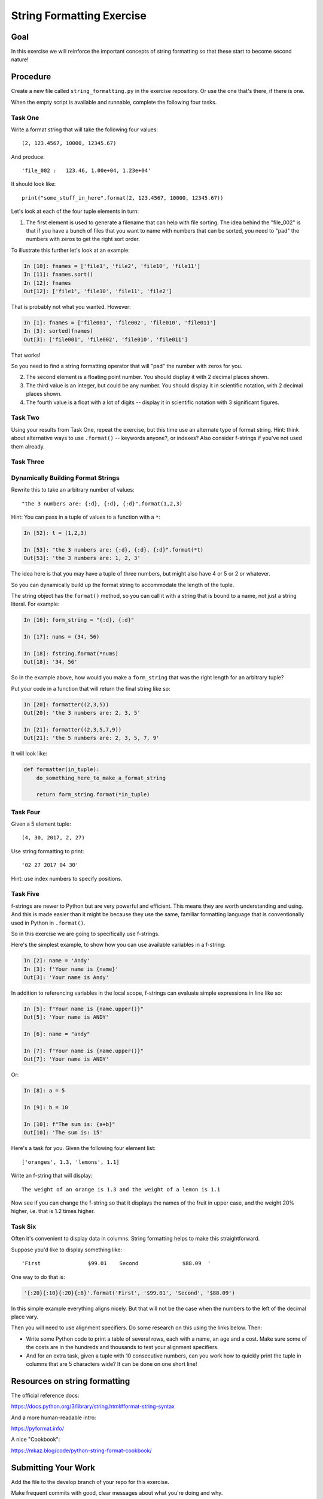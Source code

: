 .. _exercise_string_formatting:

##########################
String Formatting Exercise
##########################

Goal
====

In this exercise we will reinforce the important concepts of string formatting so that these start to become second nature!

Procedure
=========

Create a new file called ``string_formatting.py`` in the exercise repository. Or use the one that's there, if there is one.

When the empty script is available and runnable, complete the following four tasks.

Task One
--------

Write a format string that will take the following four values::

    (2, 123.4567, 10000, 12345.67)

And produce::

    'file_002 :   123.46, 1.00e+04, 1.23e+04'

It should look like::

    print("some_stuff_in_here".format(2, 123.4567, 10000, 12345.67))

Let's look at each of the four tuple elements in turn:

1. The first element is used to generate a filename that can help with file sorting. The idea behind the "file_002" is that if you have a bunch of files that you want to name with numbers that can be sorted, you need to "pad" the numbers with zeros to get the right sort order.

To illustrate this further let's look at an example:

.. code-block:: ipython

    In [10]: fnames = ['file1', 'file2', 'file10', 'file11']
    In [11]: fnames.sort()
    In [12]: fnames
    Out[12]: ['file1', 'file10', 'file11', 'file2']

That is probably not what you wanted. However:

.. code-block:: ipython

    In [1]: fnames = ['file001', 'file002', 'file010', 'file011']
    In [3]: sorted(fnames)
    Out[3]: ['file001', 'file002', 'file010', 'file011']

That works!

So you need to find a string formatting operator that will "pad" the number with zeros for you.

2. The second element is a floating point number. You should display it with 2 decimal places shown.

3. The third value is an integer, but could be any number. You should display it in scientific notation, with 2 decimal places shown.

4. The fourth value is a float with a lot of digits -- display it in scientific notation with 3 significant figures.

Task Two
--------

Using your results from Task One, repeat the exercise, but this time use an alternate type of format string. Hint: think about alternative ways to use ``.format()`` -- keywords anyone?, or indexes? Also consider f-strings if you've not used them already.

Task Three
----------

Dynamically Building Format Strings
-----------------------------------

Rewrite this to take an arbitrary number of values::

    "the 3 numbers are: {:d}, {:d}, {:d}".format(1,2,3)

Hint: You can pass in a tuple of values to a function with a ``*``:

.. code-block:: ipython

    In [52]: t = (1,2,3)

    In [53]: "the 3 numbers are: {:d}, {:d}, {:d}".format(*t)
    Out[53]: 'the 3 numbers are: 1, 2, 3'

The idea here is that you may have a tuple of three numbers, but might also have 4 or 5 or 2 or whatever.

So you can dynamically build up the format string to accommodate the length of the tuple.

The string object has the ``format()`` method, so you can call it with a string that is bound to a name, not just a string literal. For example:

.. code-block:: ipython

    In [16]: form_string = "{:d}, {:d}"

    In [17]: nums = (34, 56)

    In [18]: fstring.format(*nums)
    Out[18]: '34, 56'

So in the example above, how would you make a ``form_string`` that was the right length for an arbitrary tuple?

Put your code in a function that will return the final string like so:

.. code-block:: ipython

    In [20]: formatter((2,3,5))
    Out[20]: 'the 3 numbers are: 2, 3, 5'

    In [21]: formatter((2,3,5,7,9))
    Out[21]: 'the 5 numbers are: 2, 3, 5, 7, 9'

It will look like:

.. code-block:: python

  def formatter(in_tuple):
      do_something_here_to_make_a_format_string

      return form_string.format(*in_tuple)

Task Four
---------

Given a 5 element tuple::

    (4, 30, 2017, 2, 27)

Use string formatting to print::

    '02 27 2017 04 30'

Hint: use index numbers to specify positions.

Task Five
---------

f-strings are newer to Python but are very powerful and efficient. This means they are worth understanding and using. And this is made easier than it might be because they use the same, familiar formatting language that is conventionally used in Python in ``.format()``.

So in this exercise we are going to specifically use f-strings.

Here's the simplest example, to show how you can use available variables in a f-string:

.. code-block:: ipython

    In [2]: name = 'Andy'
    In [3]: f'Your name is {name}'
    Out[3]: 'Your name is Andy'

In addition to referencing variables in the local scope, f-strings can evaluate simple expressions in line like so:

.. code-block:: ipython

    In [5]: f"Your name is {name.upper()}"
    Out[5]: 'Your name is ANDY'

    In [6]: name = "andy"

    In [7]: f"Your name is {name.upper()}"
    Out[7]: 'Your name is ANDY'

Or:

.. code-block:: ipython

    In [8]: a = 5

    In [9]: b = 10

    In [10]: f"The sum is: {a+b}"
    Out[10]: 'The sum is: 15'

Here's a task for you. Given the following four element list::

    ['oranges', 1.3, 'lemons', 1.1]

Write an f-string that will display::

    The weight of an orange is 1.3 and the weight of a lemon is 1.1

Now see if you can change the f-string so that it displays the names of the fruit in upper case, and the weight 20% higher, i.e. that is 1.2 times higher.

Task Six
--------

Often it's convenient to display data in columns. String formatting helps to make this straightforward.

Suppose you'd like to display something like::

     'First               $99.01    Second              $88.09  '

One way to do that is:

.. code-block:: ipython

    '{:20}{:10}{:20}{:8}'.format('First', '$99.01', 'Second', '$88.09')


In this simple example everything aligns nicely. But that will not be the case when the numbers to the left of the decimal place vary.

Then you will need to use alignment specifiers. Do some research on this using the links below. Then:

* Write some Python code to print a table of several rows, each with a name, an age and a cost. Make sure some of the costs are in the hundreds and thousands to test your alignment specifiers.
* And for an extra task, given a tuple with 10 consecutive numbers, can you work how to quickly print the tuple in columns that are 5 characters wide? It can be done on one short line!

Resources on string formatting
==============================

The official reference docs:

https://docs.python.org/3/library/string.html#format-string-syntax

And a more human-readable intro:

https://pyformat.info/

A nice "Cookbook":

https://mkaz.blog/code/python-string-format-cookbook/


Submitting Your Work
====================

Add the file to the develop branch of your repo for this exercise.

Make frequent commits with good, clear messages about what you're doing and why.

When you're done and ready for the instructors to review your work, push your changes to GitHub fork and then go to the GitHub website and make a pull request.

Copy the GitHub link to the pull request, and provide it to the instructors when you submit it in your LMS.
